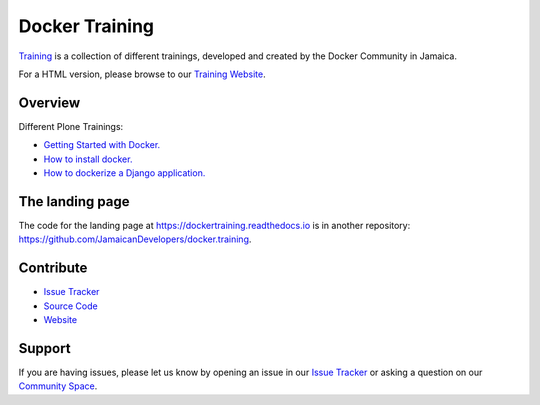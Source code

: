 
================
Docker Training
================

`Training <https://github.com/JamaicanDevelopers/docker.training>`_ is a
collection of different trainings, developed and created by the
Docker Community in Jamaica.

For a HTML version, please browse to our 
`Training Website <https://dockertraining.readthedocs.io>`_.

Overview
========

Different Plone Trainings:

- `Getting Started with Docker. <getting-started-with-docker.html>`_
- `How to install docker. <installing-docker.html>`_
- `How to dockerize a Django application. <django/index.html>`_


The landing page
================

The code for the landing page at https://dockertraining.readthedocs.io is in another repository: https://github.com/JamaicanDevelopers/docker.training.


Contribute
==========

- `Issue Tracker <https://github.com/JamaicanDevelopers/docker.training/issues>`_
- `Source Code <https://github.com/JamaicanDevelopers/docker.training>`_
- `Website <https://dockertraining.readthedocs.io/>`_

Support
=======

If you are having issues, please let us know by opening an issue in our `Issue Tracker <https://github.com/JamaicanDevelopers/docker.training/issues>`_ or asking a question on our
`Community Space <https://jamaicandevelopers.com/Docker>`_.
